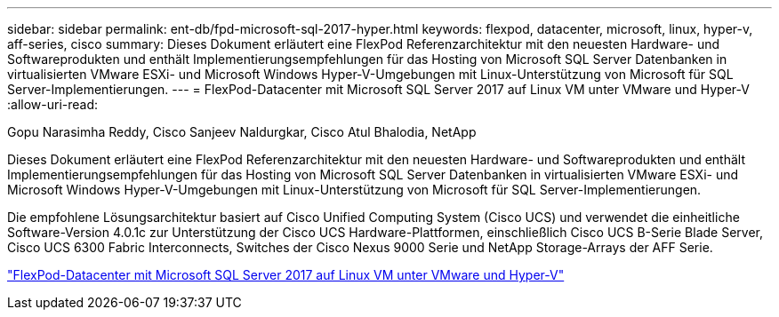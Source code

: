 ---
sidebar: sidebar 
permalink: ent-db/fpd-microsoft-sql-2017-hyper.html 
keywords: flexpod, datacenter, microsoft, linux, hyper-v, aff-series, cisco 
summary: Dieses Dokument erläutert eine FlexPod Referenzarchitektur mit den neuesten Hardware- und Softwareprodukten und enthält Implementierungsempfehlungen für das Hosting von Microsoft SQL Server Datenbanken in virtualisierten VMware ESXi- und Microsoft Windows Hyper-V-Umgebungen mit Linux-Unterstützung von Microsoft für SQL Server-Implementierungen. 
---
= FlexPod-Datacenter mit Microsoft SQL Server 2017 auf Linux VM unter VMware und Hyper-V
:allow-uri-read: 


Gopu Narasimha Reddy, Cisco Sanjeev Naldurgkar, Cisco Atul Bhalodia, NetApp

[role="lead"]
Dieses Dokument erläutert eine FlexPod Referenzarchitektur mit den neuesten Hardware- und Softwareprodukten und enthält Implementierungsempfehlungen für das Hosting von Microsoft SQL Server Datenbanken in virtualisierten VMware ESXi- und Microsoft Windows Hyper-V-Umgebungen mit Linux-Unterstützung von Microsoft für SQL Server-Implementierungen.

Die empfohlene Lösungsarchitektur basiert auf Cisco Unified Computing System (Cisco UCS) und verwendet die einheitliche Software-Version 4.0.1c zur Unterstützung der Cisco UCS Hardware-Plattformen, einschließlich Cisco UCS B-Serie Blade Server, Cisco UCS 6300 Fabric Interconnects, Switches der Cisco Nexus 9000 Serie und NetApp Storage-Arrays der AFF Serie.

link:https://www.cisco.com/c/en/us/td/docs/unified_computing/ucs/UCS_CVDs/mssql2017_flexpod_linux.html["FlexPod-Datacenter mit Microsoft SQL Server 2017 auf Linux VM unter VMware und Hyper-V"^]
